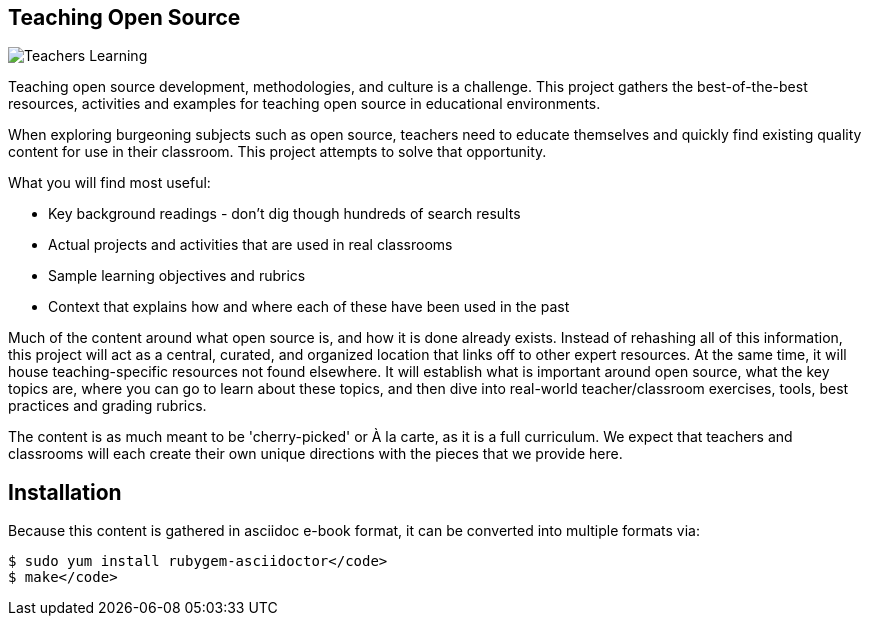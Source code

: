 == Teaching Open Source

image::images/teachersLearning.jpg[Teachers Learning]

Teaching open source development, methodologies, and culture is a challenge. This project gathers the best-of-the-best resources, activities and examples for teaching open source in educational environments.

When exploring burgeoning subjects such as open source, teachers need to educate themselves and quickly find existing quality content for use in their classroom. This project attempts to solve that opportunity.

.What you will find most useful:
  * Key background readings - don't dig though hundreds of search results
  * Actual projects and activities that are used in real classrooms
  * Sample learning objectives and rubrics
  * Context that explains how and where each of these have been used in the past

Much of the content around what open source is, and how it is done already exists. Instead of rehashing all of this information, this project will act as a central, curated, and organized location that links off to other expert resources. At the same time, it will house teaching-specific resources not found elsewhere. It will establish what is important around open source, what the key topics are, where you can go to learn about these topics, and then dive into real-world teacher/classroom exercises, tools, best practices and grading rubrics.

The content is as much meant to be 'cherry-picked' or À la carte, as it is a full curriculum. We expect that teachers and classrooms will each create their own unique directions with the pieces that we provide here.

== Installation

Because this content is gathered in asciidoc e-book format, it can be converted into multiple formats via:

----
$ sudo yum install rubygem-asciidoctor</code>
$ make</code>
----
